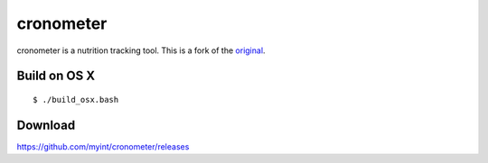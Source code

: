 ==========
cronometer
==========

.. image:: https://travis-ci.org/myint/cronometer.svg?branch=master
    :target: https://travis-ci.org/myint/cronometer
    :alt: Build status

cronometer is a nutrition tracking tool. This is a fork of the original_.

.. _original: http://sourceforge.net/projects/cronometer


Build on OS X
=============

::

    $ ./build_osx.bash


Download
========

https://github.com/myint/cronometer/releases

